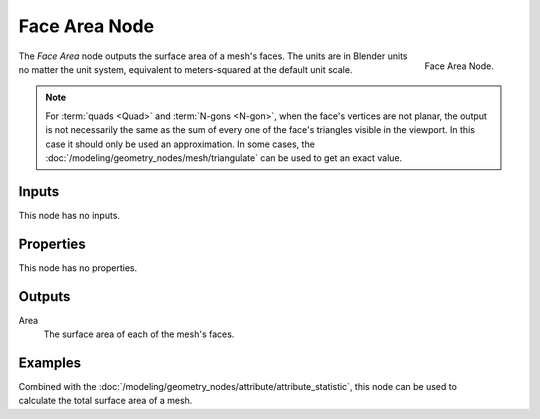 .. index:: Geometry Nodes; Face Area
.. _bpy.types.GeometryNodeInputMeshFaceArea:

**************
Face Area Node
**************

.. figure:: /images/modeling_geometry-nodes_input_face-area_node.png
   :align: right

   Face Area Node.

The *Face Area* node outputs the surface area of a mesh's faces.
The units are in Blender units no matter the unit system,
equivalent to meters-squared at the default unit scale.

.. note::

   For :term:`quads <Quad>` and :term:`N-gons <N-gon>`, when the face's vertices are not planar,
   the output is not necessarily the same as the sum of every one of the face's triangles visible
   in the viewport. In this case it should only be used an approximation. In some cases,
   the :doc:`/modeling/geometry_nodes/mesh/triangulate` can be used to get an exact value.


Inputs
======

This node has no inputs.


Properties
==========

This node has no properties.


Outputs
=======

Area
   The surface area of each of the mesh's faces.


Examples
========

.. figure:: /images/modeling_geometry-nodes_input_face-area_surface-area.png
   :align: right

Combined with the :doc:`/modeling/geometry_nodes/attribute/attribute_statistic`,
this node can be used to calculate the total surface area of a mesh.
